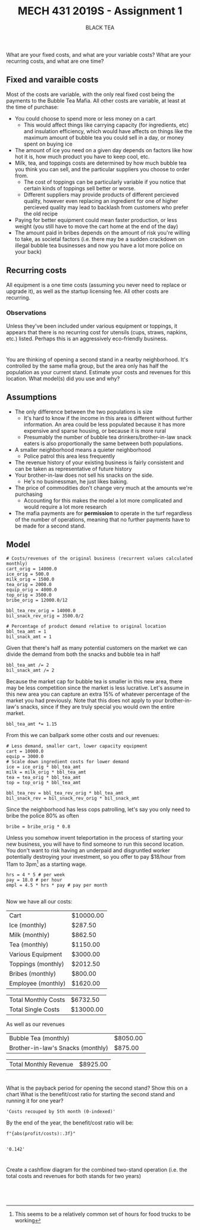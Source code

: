 #+TITLE: MECH 431 2019S - Assignment 1
#+SUBTITLE: BLACK TEA
#+OPTIONS: toc:nil

* 
What are your fixed costs, and what are your variable costs?
What are your recurring costs, and what are one time?
** Fixed and varaible costs
Most of the costs are variable, with the only real fixed cost being the payments to the Bubble Tea Mafia.
All other costs are variable, at least at the time of purchase:
- You could choose to spend more or less money on a cart
  - This would affect things like carrying capacity (for ingredients, etc) and insulation efficiency, which would have affects on things like the maximum amount of bubble tea you could sell in a day, or money spent on buying ice
- The amount of ice you need on a given day depends on factors like how hot it is, how much product you have to keep cool, etc.
- Milk, tea, and toppings costs are determined by how much bubble tea you think you can sell, and the particular suppliers you choose to order from.
  - The cost of toppings can be particularly variable if you notice that certain kinds of toppings sell better or worse.
  - Different suppliers may provide products of different percieved quality, however even replacing an ingredient for one of higher percieved quality may lead to backlash from customers who prefer the old recipe
- Paying for better equipment could mean faster production, or less weight (you still have to move the cart home at the end of the day)
- The amount paid in bribes depends on the amount of risk you're willing to take, as societal factors (i.e. there may be a sudden crackdown on illegal bubble tea businesses and now you have a lot more police on your back)
** Recurring costs
All equipment is a one time costs (assuming you never need to replace or upgrade it), as well as the startup licensing fee.
All other costs are recurring.

*** Observations
Unless they've been included under various equipment or toppings, it appears that there is no recurring cost for utensils (cups, straws, napkins, etc.) listed.
Perhaps this is an aggressively eco-friendly business.
* 
You are thinking of opening a second stand in a nearby neighborhood.
It's controlled by the same mafia group, but the area only has half the population as your current stand.
Estimate your costs and revenues for this location.
What model(s) did you use and why?
** Assumptions
- The only difference between the two populations is size 
  - It's hard to know if the income in this area is different without further information. An area could be less populated because it has more expensive and sparse housing, or because it is more rural
  - Presumably the number of bubble tea drinkers/brother-in-law snack eaters is also  proportionally the same between both populations.
- A smaller neighborhood means a quieter neighborhood
  - Police patrol this area less frequently
- The revenue history of your existing business is fairly consistent and can be taken as representative of future history
- Your brother-in-law does not sell his snacks on the side.
  - He's no businessman, he just likes baking.
- The price of commodities don't change very much at the amounts we're purchasing
  - Accounting for this makes the model a lot more complicated and would require a lot more research
- The mafia payments are for *permission* to operate in the turf regardless of the number of operations, meaning that no further payments have to be made for a second stand.
** Model
#+BEGIN_SRC ipython :session 
# Costs/revenues of the original business (recurrent values calculated monthly)
cart_orig = 14000.0
ice_orig = 500.0
milk_orig = 1500.0
tea_orig = 2000.0
equip_orig = 4000.0
top_orig = 3500.0
bribe_orig = 12000.0/12

bbl_tea_rev_orig = 14000.0
bil_snack_rev_orig = 3500.0/2

# Percentage of product demand relative to original location
bbl_tea_amt = 1
bil_snack_amt = 1
#+END_SRC

#+RESULTS:
: # Out[1]:

Given that there's half as many potential customers on the market we can divide the demand from both the snacks and bubble tea in half

#+BEGIN_SRC ipython :session 
bbl_tea_amt /= 2
bil_snack_amt /= 2
#+END_SRC

#+RESULTS:
: # Out[2]:

Because the market cap for bubble tea is smaller in this new area, there may be less competition since the market is less lucrative.
Let's assume in this new area you can capture an extra 15% of whatever percentage of the market you had previously.
Note that this does not apply to your brother-in-law's snacks, since if they are truly special you would own the entire market.

#+BEGIN_SRC ipython :session 
bbl_tea_amt *= 1.15
#+END_SRC

#+RESULTS:
: # Out[3]:

From this we can ballpark some other costs and our revenues:
#+BEGIN_SRC ipython :session 
# Less demand, smaller cart, lower capacity equipment
cart = 10000.0
equip = 3000.0
# Scale down ingredient costs for lower demand
ice = ice_orig * bbl_tea_amt
milk = milk_orig * bbl_tea_amt
tea = tea_orig * bbl_tea_amt
top = top_orig * bbl_tea_amt

bbl_tea_rev = bbl_tea_rev_orig * bbl_tea_amt
bil_snack_rev = bil_snack_rev_orig * bil_snack_amt
#+END_SRC

#+RESULTS:
: # Out[4]:

Since the neighborhood has less cops patrolling, let's say you only need to bribe the police 80% as often
#+BEGIN_SRC ipython :session
bribe = bribe_orig * 0.8
#+END_SRC

#+RESULTS:
: # Out[5]:

Unless you somehow invent teleportation in the process of starting your new business, you will have to find someone to run this second location.
You don't want to risk having an underpaid and disgruntled worker potentially destroying your investment, so you offer to pay $18/hour from 11am to 3pm[fn:hours] as a starting wage.
#+BEGIN_SRC ipython :session
hrs = 4 * 5 # per week
pay = 18.0 # per hour
empl = 4.5 * hrs * pay # pay per month

#+END_SRC

#+RESULTS:
: # Out[29]:

[fn:hours] This seems to be a relatively common set of hours for food trucks to be working





Now we have all our costs:
#+BEGIN_SRC ipython :session :results output raw drawer :exports results
from tabulate import tabulate
from pandas import DataFrame

names = """Cart
Ice (monthly)
Milk (monthly)
Tea (monthly)
Various Equipment
Toppings (monthly)
Bribes (monthly)
Employee (monthly)""".split("\n")

value_text = f"""{cart:.2f}
{ice:.2f}
{milk:.2f}
{tea:.2f}
{equip:.2f}
{top:.2f}
{bribe:.2f}
{empl:.2f}""".split("\n")

total_cost_month = sum(
    [float(value_text[i]) if "monthly" in name else 0 for i, name in enumerate(names)])
total_cost_single = sum(
    [float(value_text[i]) if "monthly" not in name else 0 for i, name in enumerate(names)])

#value_text.extend(["", str(total)])
value_text = [f"${t}" if t else "---" for t in value_text]

total_text = [f"${v:.2f}" for v in (total_cost_month, total_cost_single)]

print('#+ATTR_LATEX: :align l | r')
print(tabulate(DataFrame([names, value_text]).T.values, tablefmt='orgtbl'))
print()
print('#+ATTR_LATEX: :align l | r')
print(tabulate(DataFrame([["Total Monthly Costs",
                           "Total Single Costs"],
                           total_text]).T.values, tablefmt='orgtbl'))

#+END_SRC

#+RESULTS:
:RESULTS:
#+ATTR_LATEX: :align l | r
| Cart               | $10000.00 |
| Ice (monthly)      | $287.50   |
| Milk (monthly)     | $862.50   |
| Tea (monthly)      | $1150.00  |
| Various Equipment  | $3000.00  |
| Toppings (monthly) | $2012.50  |
| Bribes (monthly)   | $800.00   |
| Employee (monthly) | $1620.00  |

#+ATTR_LATEX: :align l | r
| Total Monthly Costs | $6732.50  |
| Total Single Costs  | $13000.00 |
:END:


As well as our revenues
#+BEGIN_SRC ipython :session :results output raw drawer :exports results

names = """Bubble Tea (monthly)
Brother-in-law's Snacks (monthly)""".split("\n")

value_text = f"""{bbl_tea_rev:.2f}
{bil_snack_rev:.2f}""".split("\n")

total_rev_month = sum([float(f) for f in value_text])

#value_text.extend(["", str(total)])
value_text = [f"${t}" if t else "---" for t in value_text]

print('#+ATTR_LATEX: :align l | r')
print(tabulate(DataFrame([names, value_text]).T.values, tablefmt='orgtbl'))
print()
print('#+ATTR_LATEX: :align l | r')
print(tabulate(DataFrame(["Total Monthly Revenue", f"${total_rev_month:.2f}"]).T.values, tablefmt='orgtbl'))

#+END_SRC

#+RESULTS:
:RESULTS:
#+ATTR_LATEX: :align l | r
| Bubble Tea (monthly)              | $8050.00 |
| Brother-in-law's Snacks (monthly) | $875.00  |

#+ATTR_LATEX: :align l | r
| Total Monthly Revenue | $8925.00 |
:END:

* 
What is the payback period for opening the second stand?
Show this on a chart
What is the benefit/cost ratio for starting the second stand and running it for one year?
#+BEGIN_SRC ipython :session :exports none 
%matplotlib inline
%config InlineBackend.figure_format = 'svg'
from matplotlib import pyplot as plt
import matplotlib
import numpy as np

#+END_SRC

#+RESULTS:
: # Out[88]:

#+BEGIN_SRC ipython :session :results raw drawer :exports results

# Starting costs/revenues
costs = -total_cost_single
rev = 0

month_recouped = None
months = range(12)
costs_list = []
rev_list = []

for month in months:
    costs -= total_cost_month
    rev += total_rev_month
    costs_list.append(costs)
    rev_list.append(rev)

    if costs + rev > 0 and not month_recouped:
        month_recouped = month

costs_list = np.array(costs_list)
rev_list = np.array(rev_list)
    
plt.plot(months, costs_list, 'ro', label='Costs')
plt.plot(months, rev_list, 'go', label='Revenue')
plt.plot(months, costs_list+rev_list, 'bo', label='Profit')

plt.axhline(linewidth='1', color='k')
plt.ylabel('Money ($)')
plt.xlabel('Time (months)')
plt.legend()

profit = costs+rev

f"Costs recouped by {month_recouped}th month (0-indexed)"



#+END_SRC

#+RESULTS:
:RESULTS:
# Out[143]:
: 'Costs recouped by 5th month (0-indexed)'
[[file:./obipy-resources/315a8J.svg]]
:END:

By the end of the year, the benefit/cost ratio will be:
#+BEGIN_SRC ipython :session :results raw drawer :exports both
f"{abs(profit/costs):.3f}"

#+END_SRC

#+RESULTS:
:RESULTS:
# Out[144]:
: '0.142'
:END:

* 
Create a cashflow diagram for the combined two-stand operation (i.e. the total costs and revenues for both stands for two years)
#+BEGIN_SRC ipython :session



#+END_SRC
